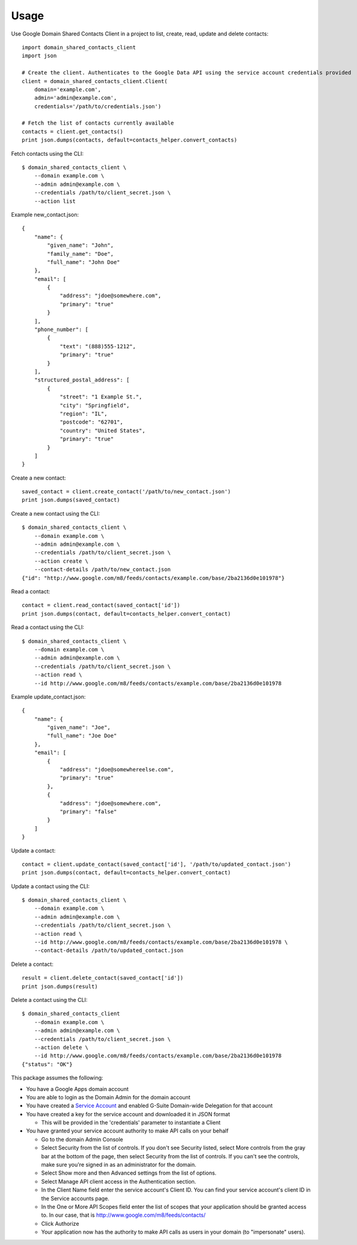 =====
Usage
=====


Use Google Domain Shared Contacts Client in a project to list, create, read, update and delete contacts::

    import domain_shared_contacts_client
    import json
    
    # Create the client. Authenticates to the Google Data API using the service account credentials provided
    client = domain_shared_contacts_client.Client(
        domain='example.com', 
        admin='admin@example.com', 
        credentials='/path/to/credentials.json')
    
    # Fetch the list of contacts currently available
    contacts = client.get_contacts()
    print json.dumps(contacts, default=contacts_helper.convert_contacts)

Fetch contacts using the CLI::

    $ domain_shared_contacts_client \
        --domain example.com \
        --admin admin@example.com \
        --credentials /path/to/client_secret.json \
        --action list

Example new_contact.json::

    {
        "name": {
            "given_name": "John",
            "family_name": "Doe",
            "full_name": "John Doe"
        },
        "email": [
            {
                "address": "jdoe@somewhere.com",
                "primary": "true"
            }
        ],
        "phone_number": [
            {
                "text": "(888)555-1212",
                "primary": "true"
            }
        ],
        "structured_postal_address": [
            {
                "street": "1 Example St.",
                "city": "Springfield",
                "region": "IL",
                "postcode": "62701",
                "country": "United States",
                "primary": "true"
            }
        ]
    }


Create a new contact::

    saved_contact = client.create_contact('/path/to/new_contact.json')
    print json.dumps(saved_contact)

Create a new contact using the CLI::

    $ domain_shared_contacts_client \
        --domain example.com \
        --admin admin@example.com \
        --credentials /path/to/client_secret.json \
        --action create \
        --contact-details /path/to/new_contact.json
    {"id": "http://www.google.com/m8/feeds/contacts/example.com/base/2ba2136d0e101978"}

Read a contact::

    contact = client.read_contact(saved_contact['id'])
    print json.dumps(contact, default=contacts_helper.convert_contact)

Read a contact using the CLI::

    $ domain_shared_contacts_client \
        --domain example.com \
        --admin admin@example.com \
        --credentials /path/to/client_secret.json \
        --action read \
        --id http://www.google.com/m8/feeds/contacts/example.com/base/2ba2136d0e101978

Example update_contact.json::

    {
        "name": {
            "given_name": "Joe",
            "full_name": "Joe Doe"
        },
        "email": [
            {
                "address": "jdoe@somewhereelse.com",
                "primary": "true"
            },
            {
                "address": "jdoe@somewhere.com",
                "primary": "false"
            }
        ]
    }


Update a contact::

    contact = client.update_contact(saved_contact['id'], '/path/to/updated_contact.json')
    print json.dumps(contact, default=contacts_helper.convert_contact)

Update a contact using the CLI::

    $ domain_shared_contacts_client \
        --domain example.com \
        --admin admin@example.com \
        --credentials /path/to/client_secret.json \
        --action read \
        --id http://www.google.com/m8/feeds/contacts/example.com/base/2ba2136d0e101978 \
        --contact-details /path/to/updated_contact.json

Delete a contact::

    result = client.delete_contact(saved_contact['id'])
    print json.dumps(result)

Delete a contact using the CLI::

    $ domain_shared_contacts_client 
        --domain example.com \
        --admin admin@example.com \
        --credentials /path/to/client_secret.json \
        --action delete \
        --id http://www.google.com/m8/feeds/contacts/example.com/base/2ba2136d0e101978
    {"status": "OK"}

This package assumes the following:

- You have a Google Apps domain account

- You are able to login as the Domain Admin for the domain account

- You have created a `Service Account`_ and enabled G-Suite Domain-wide Delegation for that account

- You have created a key for the service account and downloaded it in JSON format

  - This will be provided in the 'credentials' parameter to instantiate a Client

- You have granted your service account authority to make API calls on your behalf

  - Go to the domain Admin Console

  - Select Security from the list of controls. If you don't see Security listed, select More controls from the gray bar at 
    the bottom of the page, then select Security from the list of controls. If you can't see the controls, make sure you're 
    signed in as an administrator for the domain.
    
  - Select Show more and then Advanced settings from the list of options.

  - Select Manage API client access in the Authentication section.

  - In the Client Name field enter the service account's Client ID. You can find your service account's client ID in the 
    Service accounts page.

  - In the One or More API Scopes field enter the list of scopes that your application should be granted access to. 
    In our case, that is http://www.google.com/m8/feeds/contacts/

  - Click Authorize

  - Your application now has the authority to make API calls as users in your domain (to "impersonate" users).


.. _Service Account: https://console.developers.google.com/permissions/serviceaccounts
